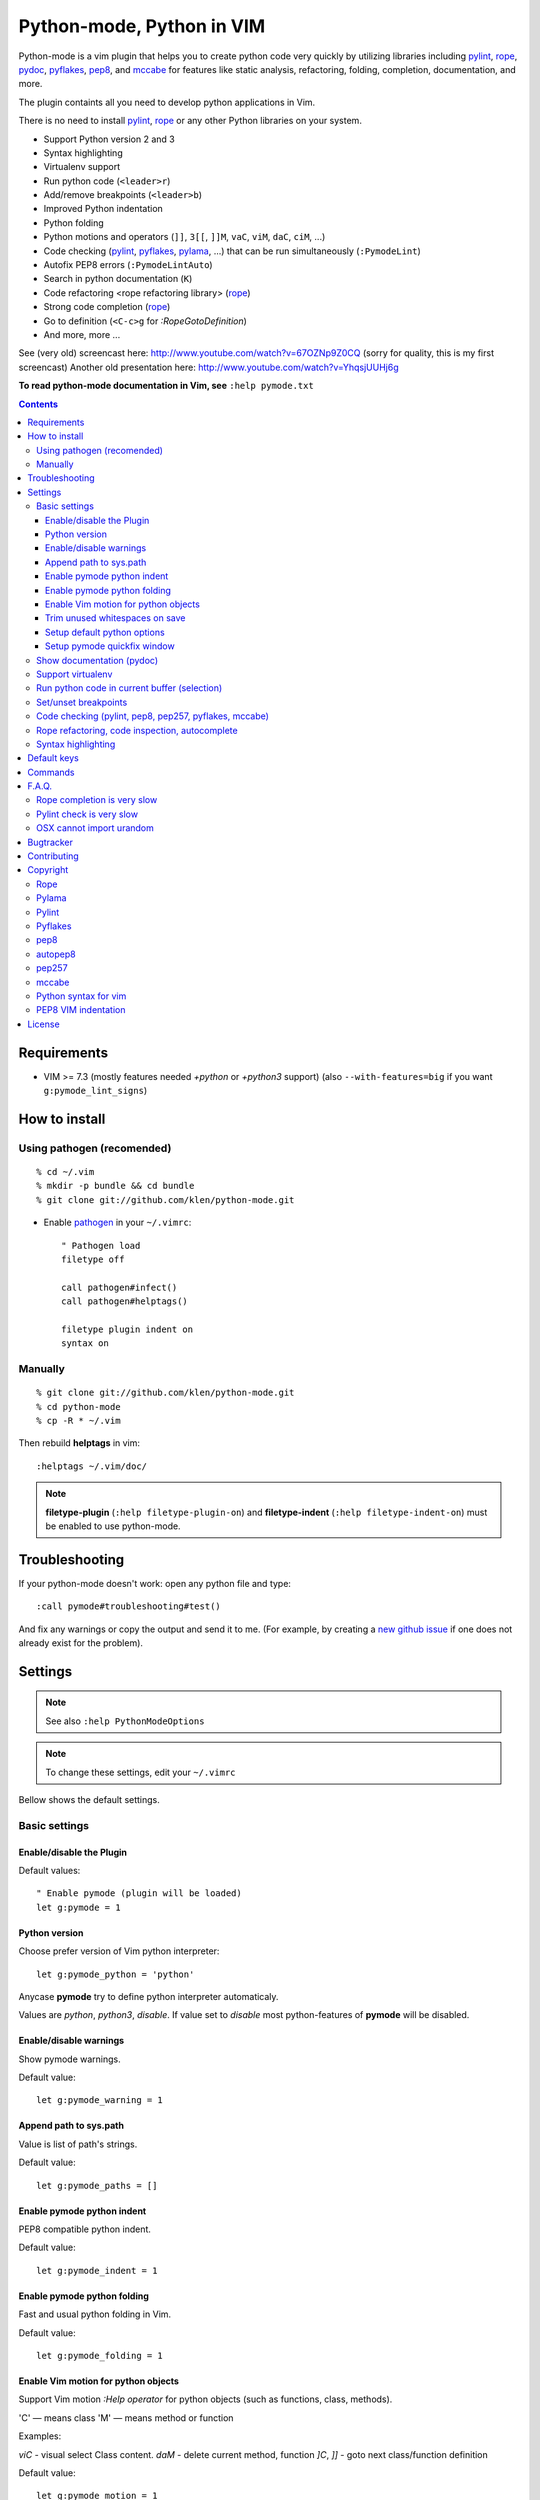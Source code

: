 |logo| Python-mode, Python in VIM
#################################

.. image:: https://travis-ci.org/klen/python-mode.png?branch=develop
    :target: https://travis-ci.org/klen/python-mode

Python-mode is a vim plugin that helps you to create python code very quickly
by utilizing libraries including pylint_, rope_, pydoc_, pyflakes_, pep8_, and
mccabe_  for features like static analysis, refactoring, folding, completion,
documentation, and more.

The plugin containts all you need to develop python applications in Vim.

There is no need to install pylint_, rope_ or any other Python libraries on
your system.

- Support Python version 2 and 3
- Syntax highlighting
- Virtualenv support
- Run python code (``<leader>r``)
- Add/remove breakpoints (``<leader>b``)
- Improved Python indentation
- Python folding
- Python motions and operators (``]]``, ``3[[``, ``]]M``, ``vaC``, ``viM``, ``daC``, ``ciM``, ...)
- Code checking  (pylint_, pyflakes_, pylama_, ...) that can be run simultaneously (``:PymodeLint``)
- Autofix PEP8 errors (``:PymodeLintAuto``)
- Search in python documentation (``K``)
- Code refactoring <rope refactoring library> (rope_)
- Strong code completion (rope_)
- Go to definition (``<C-c>g`` for `:RopeGotoDefinition`)
- And more, more ...

See (very old) screencast here: http://www.youtube.com/watch?v=67OZNp9Z0CQ (sorry for quality, this is my first screencast)
Another old presentation here: http://www.youtube.com/watch?v=YhqsjUUHj6g

**To read python-mode documentation in Vim, see** ``:help pymode.txt``


.. contents::


Requirements
============

- VIM >= 7.3 (mostly features needed `+python` or `+python3` support)
  (also ``--with-features=big`` if you want ``g:pymode_lint_signs``)


How to install
==============

Using pathogen (recomended)
----------------------------
::

    % cd ~/.vim
    % mkdir -p bundle && cd bundle
    % git clone git://github.com/klen/python-mode.git

- Enable `pathogen <https://github.com/tpope/vim-pathogen>`_
  in your ``~/.vimrc``: ::

    " Pathogen load
    filetype off

    call pathogen#infect()
    call pathogen#helptags()

    filetype plugin indent on
    syntax on


Manually
--------
::

    % git clone git://github.com/klen/python-mode.git
    % cd python-mode
    % cp -R * ~/.vim

Then rebuild **helptags** in vim::

    :helptags ~/.vim/doc/


.. note:: **filetype-plugin**  (``:help filetype-plugin-on``) and
   **filetype-indent** (``:help filetype-indent-on``)
   must be enabled to use python-mode.


Troubleshooting
===============

If your python-mode doesn't work: open any python file and type: ::

    :call pymode#troubleshooting#test()

And fix any warnings or copy the output and send it to me. (For example, by
creating a `new github issue <https://github.com/klen/python-mode/issues/new>`_
if one does not already exist for the problem).


Settings
========

.. note:: See also ``:help PythonModeOptions``

.. note:: To change these settings, edit your ``~/.vimrc``

Bellow shows the default settings.

Basic settings
--------------

Enable/disable the Plugin
^^^^^^^^^^^^^^^^^^^^^^^^^

Default values: ::

    " Enable pymode (plugin will be loaded)
    let g:pymode = 1


Python version
^^^^^^^^^^^^^^

Choose prefer version of Vim python interpreter::

    let g:pymode_python = 'python'

Anycase **pymode** try to define python interpreter automaticaly.

Values are `python`, `python3`, `disable`. If value set to `disable` most
python-features of **pymode** will be disabled.


Enable/disable warnings
^^^^^^^^^^^^^^^^^^^^^^^

Show pymode warnings.

Default value: ::

    let g:pymode_warning = 1


Append path to sys.path
^^^^^^^^^^^^^^^^^^^^^^^

Value is list of path's strings. 

Default value: ::

    let g:pymode_paths = []


Enable pymode python indent
^^^^^^^^^^^^^^^^^^^^^^^^^^^

PEP8 compatible python indent.

Default value: ::

    let g:pymode_indent = 1


Enable pymode python folding
^^^^^^^^^^^^^^^^^^^^^^^^^^^^

Fast and usual python folding in Vim.

Default value: ::

    let g:pymode_folding = 1


Enable Vim motion for python objects
^^^^^^^^^^^^^^^^^^^^^^^^^^^^^^^^^^^^

Support Vim motion `:Help operator` for python objects (such as functions,
class, methods).

'C' — means class
'M' — means method or function

Examples:

`viC` - visual select Class content.
`daM` - delete current method, function
`]C`, `]]`  - goto next class/function definition

Default value: ::

    let g:pymode_motion = 1


Trim unused whitespaces on save
^^^^^^^^^^^^^^^^^^^^^^^^^^^^^^^

Default value: ::

    let g:pymode_trim_whitespaces = 1


Setup default python options
^^^^^^^^^^^^^^^^^^^^^^^^^^^^

Default value: ::

    let g:pymode_options = 1

Setup pymode quickfix window
^^^^^^^^^^^^^^^^^^^^^^^^^^^^

Set size for quickfix window wich opened pymode (errors, occurencies).

::

    let g:pymode_quickfix_minheight = 3
    let g:pymode_quickfix_maxheight = 6


Show documentation (pydoc)
--------------------------

Default values: ::

    " Load show documentation functionality
    let g:pymode_doc = 1

    " Bind keys to show documentation for current word (selection)
    let g:pymode_doc_bind = 'K'


Support virtualenv
------------------

Enable virtualenv detection::

    let g:pymode_virtualenv = 1

Set path to virtualenv by manually::

    let g:pymode_virtualenv_path = $VIRTUAL_ENV


Run python code in current buffer (selection)
---------------------------------------------

Default values: ::

    " Enable code run functionality
    let g:pymode_run = 1

    " Binds keys to run current buffer (selection)
    let g:pymode_run_bind = '<leader>r'


Set/unset breakpoints
---------------------

Pymode automatically detect available debugger (like pdb, ipdb, pudb) and user
could set/unset breakpoint with one key and without code checking and etc.

Enable functionality::

    let g:pymode_breakpoint = 1

Bind keys to set/unset breakpoints::

    let g:pymode_breakpoint_bind = '<leader>b'

Manually set breakpoint command (leave empty for automatic detection)::

    let g:pymode_breakpoint_cmd = ''


Code checking (pylint, pep8, pep257, pyflakes, mccabe)
------------------------------------------------------

.. note:: Pymode uses Pylama_ library for code checking. Many options like skip
    files, errors and etc could be defined in `pylama.ini` file or modelines.
    Check Pylama_ documentation for details.

.. note::
    Pylint options (ex. disable messages) may be defined in ``$HOME/pylint.rc``
    See the pylint documentation: http://pylint-messages.wikidot.com/all-codes

Enable code checking functionality: ::

    let g:pymode_lint = 1

Check code on every save: ::

    let g:pymode_lint_on_write = 1

Check code on every insert: ::

    let g:pymode_lint_on_fly = 1

Show error message if cursor placed at the error line

    let g:pymode_lint_message = 1

Default code checkers (you could set several): ::

    let g:pymode_lint_checkers = ['pyflakes', 'pep8', 'mccabe']

Values may be choosen: `pylint`, `pep8`, `mccabe`, `pep257`, `pyflakes`.

Skip errors and warnings:
E.g. "E501,W002", "E2,W" (Skip all Warnings and Errors startswith E2) and etc: ::

    let g:pymode_lint_ignore = "E501,W"

Force select some error or warnings. (by example you disable all warnings
starting from 'W', but want see warning 'W0011' and warning 'W430')::

    let g:pymode_lint_select = "E501,W0011,W430"

Auto open cwindow (quickfix) if any errors has been finded: ::

    let g:pymode_lint_cwindow = 1

Place error signs: ::

    let g:pymode_lint_signs = 1

Symbol definitions: ::

    let g:pymode_lint_todo_symbol = 'WW'
    let g:pymode_lint_comment_symbol = 'CC'
    let g:pymode_lint_visual_symbol = 'RR'
    let g:pymode_lint_error_symbol = 'EE'
    let g:pymode_lint_info_symbol = 'II'
    let g:pymode_lint_pyflakes_symbol = 'FF'


Rope refactoring, code inspection, autocomplete
-----------------------------------------------

Pymode have Rope_ support (python2, python3).

Enable rope functionality: ::

    let g:pymode_rope = 1

Enable code completion with Rope_: ::

    let g:pymode_rope_completion = 1

Open completion menu when user type dot: ::

    let g:pymode_rope_complete_on_dot = 1

Bind keys for completion (<C-x><C-o> will be binded too): ::

    let g:pymode_rope_completion_bind = '<C-Space>'

Bind keys to go to definition object under cursor: ::

    let g:pymode_rope_goto_definition_bind = '<C-c>g'

Command for open window when definition has been finded ('e', 'new', 'vnew'): ::

    let g:pymode_rope_goto_definition_cmd = 'new'

Bind keys for show documentation for object under cursor (leave empty for disable): ::

    let g:pymode_rope_show_doc_bind = '<C-c>d'

Bind keys for find occurencies for object under cursor (leave empty for disable): ::

    let g:pymode_rope_find_it_bind = '<C-c>f'

Bind keys for organize imports in current buffer (leave empty for disable): ::

    let g:pymode_rope_orgazine_imports_bind = '<C-c>ro'

Bind keys for rename variable/method/class under cursor in the whole project
(leave empty for disable): ::

    let g:pymode_rope_rename_bind = '<C-c>rr'

Bind keys for rename a current module: ::

    let g:pymode_rope_rename_module_bind = '<C-c>r1r'

Bind keys for convert module to package: ::

    let g:pymode_rope_module_to_package_bind = '<C-c>r1p'

Creates a new function or method (depending on the context) from the selected lines: ::

    let g:pymode_rope_extract_method_bind = '<C-c>rm'

Creates a variable from the selected lines: ::

    let g:pymode_rope_extract_variable_bind = '<C-c>rl'

Bind Inline refactoring: ::

    let g:pymode_rope_inline_bind = '<C-c>ri'

Bind Move refactoring: ::

    let g:pymode_rope_move_bind = '<C-c>rv'


Syntax highlighting
-------------------

Default values: ::

    " Enable pymode's custom syntax highlighting
    let g:pymode_syntax = 1

    " Enable all python highlightings
    let g:pymode_syntax_all = 1

    " Highlight "print" as a function
    let g:pymode_syntax_print_as_function = 0

    " Highlight indentation errors
    let g:pymode_syntax_indent_errors = g:pymode_syntax_all

    " Highlight trailing spaces
    let g:pymode_syntax_space_errors = g:pymode_syntax_all

    " Highlight string formatting
    let g:pymode_syntax_string_formatting = g:pymode_syntax_all

    " Highlight str.format syntax
    let g:pymode_syntax_string_format = g:pymode_syntax_all

    " Highlight string.Template syntax
    let g:pymode_syntax_string_templates = g:pymode_syntax_all

    " Highlight doc-tests
    let g:pymode_syntax_doctests = g:pymode_syntax_all

    " Highlight builtin objects (__doc__, self, etc)
    let g:pymode_syntax_builtin_objs = g:pymode_syntax_all

    " Highlight builtin functions
    let g:pymode_syntax_builtin_funcs = g:pymode_syntax_all

    " Highlight exceptions
    let g:pymode_syntax_highlight_exceptions = g:pymode_syntax_all

    " Highlight equal operator
    let g:pymode_syntax_highlight_equal_operator = g:pymode_syntax_all

    " Highlight stars operator
    let g:pymode_syntax_highlight_stars_operator = g:pymode_syntax_all

    " Highlight `self`
    let g:pymode_syntax_highlight_self = g:pymode_syntax_all

    " For fast machines
    let g:pymode_syntax_slow_sync = 1


Default keys
============

.. note:: See also ``:help PythonModeKeys``

============== =============
Keys           Command
============== =============
**K**          Show python docs
-------------- -------------
**<C-Space>**  Pymode autocomplete
-------------- -------------
**<C-c>g**     Rope goto definition
-------------- -------------
**<C-c>d**     Rope show documentation
-------------- -------------
**<C-c>f**     Rope find occurrences
-------------- -------------
**<C-c>ro**    Rope organize imports in current buffer
-------------- -------------
**<C-c>rr**    Rename object under cursor in whole project
-------------- -------------
**<C-c>rm**    Create new function or method from selected lines (extract)
-------------- -------------
**<C-c>r1r**   Rename current module
-------------- -------------
**<C-c>r1p**   Convert current module to package
-------------- -------------
**<Leader>r**  Run code
-------------- -------------
**<Leader>b**  Set, unset breakpoint
-------------- -------------
``[[``         Jump to previous class or function (normal, visual, operator modes)
-------------- -------------
``]]``         Jump to next class or function  (normal, visual, operator modes)
-------------- -------------
``[M``         Jump to previous class or method (normal, visual, operator modes)
-------------- -------------
``]M``         Jump to next class or method (normal, visual, operator modes)
-------------- -------------
``aC``, ``C``  Select a class. Ex: ``vaC``, ``daC``, ``dC``, ``yaC``, ``yC``, ``caC``, ``cC`` (normal, operator modes)
-------------- -------------
``iC``             Select inner class. Ex: ``viC``, ``diC``, ``yiC``, ``ciC`` (normal, operator modes)
-------------- -------------
``aM``, ``M``  Select a function or method. Ex: ``vaM``, ``daM``, ``dM``, ``yaM``, ``yM``, ``caM``, ``cM`` (normal, operator modes)
-------------- -------------
``iM``         Select inner function or method. Ex: ``viM``, ``diM``, ``yiM``, ``ciM`` (normal, operator modes)
============== =============


Commands
========

.. note:: See also ``:help PythonModeCommands``

==================== =============
Command              Description
==================== =============
:PymodeVersion       Show version of installed pymode
-------------------- -------------
:PymodePython <args> Run python code in current pymode interpreter
-------------------- -------------
:PymodeRun           Run current buffer or selected lines
-------------------- -------------
:PymodeLint          Run code checking in current buffer
-------------------- -------------
:PymodeLintAuto      Fix PEP8 errors in current buffer automaticaly
-------------------- -------------
:PymodeLintToggle    Toggle code checking
-------------------- -------------
:PymodeDoc <args>    Show python documentation
-------------------- -------------
:PymodeRopeNewProject Open new Rope project in current working directory
-------------------- -------------
:PymodeRopeUndo      Undo changes from last refactoring
-------------------- -------------
:PymodeRopeRedo      Redo changes from last refactoring
-------------------- -------------
:PymodeRopeRenameModule Rename current module
-------------------- -------------
:PymodeRopeModuleToPackage Convert current module to package
-------------------- -------------
:PymodeRopeRegenerate Regenerate the project cache
-------------------- -------------
:PymodeRopeAutoImport Autoimport used modules
-------------------- -------------

:Pydoc <args>        Show python documentation
-------------------- -------------
:PyLintToggle        Enable/disable pylint
-------------------- -------------
:PyLintCheckerToggle Toggle code checker (pylint, pyflakes)
-------------------- -------------
:PyLint              Check current buffer
-------------------- -------------
:PyLintAuto          Automatically fix PEP8 errors
-------------------- -------------
:Pyrun               Run current buffer in python
==================== =============


F.A.Q.
======

Rope completion is very slow
----------------------------

Rope_ creates a project-level service directory in ``.ropeproject``.

If ``.ropeproject`` is not found in the current directory,
rope will walk upwards looking for a ``.ropeproject`` in every dir of the parent path.

If rope finds ``.ropeproject`` in a parent dir,
it sets the project for all child dirs
and the scan may be slow for so many dirs and files.

Solutions:

- Delete ``.ropeproject`` from the parent dir to make rope create ``.ropeproject`` in the current dir.
- Run ``:PymodeRopeNewProject`` to make rope create ``.ropeproject`` in the current dir.


Pylint check is very slow
-------------------------

In some projects, pylint_ may check slowly because it also scans imported modules if posible.
Alternately, use pyflakes_. 

.. note:: See also ``:help 'pymode_lint_checkers'``.

.. note:: You may ``set exrc`` and ``set secure`` in your ``vimrc`` to auto set custom settings from a ``.vimrc`` in your projects' directories.
    Example: On Flask projects I automatically set ``g:pymode_lint_checker = "pyflakes"``, on django ``g:pymode_lint_cheker = "pylint"``


OSX cannot import urandom
-------------------------

See: https://groups.google.com/forum/?fromgroups=#!topic/vim_dev/2NXKF6kDONo

The sequence of commands that fixed this: ::

    brew unlink python
    brew unlink macvim
    brew remove macvim
    brew install -v --force macvim
    brew link macvim
    brew link python


Bugtracker
===========

If you have any suggestions, bug reports or
annoyances please report them to the issue tracker
at https://github.com/klen/python-mode/issues


Contributing
============

See the `AUTHORS` file.

Development of python-mode happens at github: https://github.com/klen/python-mode


Copyright
=========

Copyright © 2013 Kirill Klenov (klen_)

Rope
-----
Copyright (C) 2006-2010 Ali Gholami Rudi

Copyright (C) 2009-2010 Anton Gritsay

https://pypi.python.org/pypi/rope

https://pypi.python.org/pypi/ropemode

http://rope.sourceforge.net/ropevim.html


Pylama
------
Copyright (C) 2012-2013 Kirill Klenov

https://pypi.python.org/pypi/pylama

https://github.com/klen/pylama


Pylint
------
Copyright (C) 2003-2011 LOGILAB S.A. (Paris, FRANCE).

https://pypi.python.org/pypi/pylint

https://bitbucket.org/logilab/pylint

http://www.pylint.org/

http://www.logilab.fr/


Pyflakes
--------

Copyright (c) 2005 Divmod, Inc.

https://pypi.python.org/pypi/pyflakes

https://launchpad.net/pyflakes

http://www.divmod.com/


pep8
----
Copyright (C) 2006 Johann C. Rocholl <johann@rocholl.net>

https://pypi.python.org/pypi/pep8

http://github.com/jcrocholl/pep8

http://www.python.org/dev/peps/pep-0008/


autopep8
--------
Copyright (C) 2010-2011 Hideo Hattori <hhatto.jp@gmail.com

Copyright (C) 2011-2013 Hideo Hattori, Steven Myint

https://pypi.python.org/pypi/autopep8

https://github.com/hhatto/autopep8


pep257
-------
Copyright (C) 2012 Vladimir Keleshev, GreenSteam A/S

https://pypi.python.org/pypi/pep257

http://github.com/GreenSteam/pep257

http://www.python.org/dev/peps/pep-0257/


mccabe
------
Copyright (C) 2008 Ned Batchelder

Copyright (C) 2013 Florent Xicluna

https://pypi.python.org/pypi/mccabe

https://github.com/flintwork/mccabe


Python syntax for vim
----------------------
Copyright (c) 2010 Dmitry Vasiliev

http://www.hlabs.spb.ru/vim/python.vim


PEP8 VIM indentation
---------------------
Copyright (c) 2012 Hynek Schlawack <hs@ox.cx>

http://github.com/hynek/vim-python-pep8-indent


License
=======

Licensed under a `GNU lesser general public license`_.

If you like this plugin, you can send me postcard :)
My address is here: "Russia, 143401, Krasnogorsk, Shkolnaya 1-19" to "Kirill Klenov".
**Thanks for support!**


.. _GNU lesser general public license: http://www.gnu.org/copyleft/lesser.html
.. _klen: http://klen.github.com/
.. _pydoc: http://docs.python.org/library/pydoc.html
.. _pathogen: https://github.com/tpope/vim-pathogen
.. _mccabe: http://en.wikipedia.org/wiki/Cyclomatic_complexity
.. _Rope: http://rope.sourceforge.net/
.. _Pylama: https://github.com/klen/pylama
.. |logo| image:: https://raw.github.com/klen/python-mode/develop/logo.png
